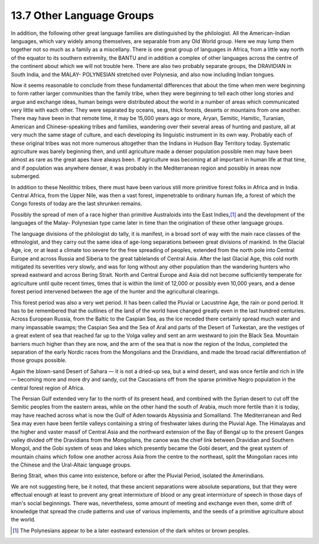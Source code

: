 13.7 Other Language Groups
================================================================

In addition, the following other great language families are distinguished by
the philologist. All the American-Indian languages, which vary widely among
themselves, are separable from any Old World group. Here we may lump them
together not so much as a family as a miscellany. There is one great group of
languages in Africa, from a little way north of the equator to its southern
extremity, the BANTU and in addition a complex of other languages across the
centre of the continent about which we will not trouble here. There are also
two probably separate groups, the DRAVIDIAN in South India, and the MALAY-
POLYNESIAN stretched over Polynesia, and also now including Indian tongues.

Now it seems reasonable to conclude from these fundamental differences that
about the time when men were beginning to form rather larger communities than
the family tribe, when they were beginning to tell each other long stories
and argue and exchange ideas, human beings were distributed about the world
in a number of areas which communicated very little with each other. They
were separated by oceans, seas, thick forests, deserts or mountains from one
another. There may have been in that remote time, it may be 15,000 years ago
or more, Aryan, Semitic, Hamitic, Turanian, American and Chinese-speaking
tribes and families, wandering over their several areas of hunting and
pasture, all at very much the same stage of culture, and each developing its
linguistic instrument in its own way. Probably each of these original tribes
was not more numerous altogether than the Indians in Hudson Bay Territory
today. Systematic agriculture was barely beginning then, and until
agriculture made a denser population possible men may have been almost as
rare as the great apes have always been. If agriculture was becoming at all
important in human life at that time, and if population was anywhere denser,
it was probably in the Mediterranean region and possibly in areas now
submerged.

In addition to these Neolithic tribes, there must have been various still
more primitive forest folks in Africa and in India. Central Africa, from the
Upper Nile, was then a vast forest, impenetrable to ordinary human life, a
forest of which the Congo forests of today are the last shrunken remains.

Possibly the spread of men of a race higher than primitive Australoids into
the East Indies,\ [#fn3]_ and the development of the languages of the Malay-
Polynesian type came later in time than the origination of these other
language groups.

The language divisions of the philologist do tally, it is manifest, in a
broad sort of way with the main race classes of the ethnologist, and they
carry out the same idea of age-long separations between great divisions of
mankind. In the Glacial Age, ice, or at least a climate too severe for the
free spreading of peoples, extended from the north pole into Central Europe
and across Russia and Siberia to the great tablelands of Central Asia. After
the last Glacial Age, this cold north mitigated its severities very slowly,
and was for long without any other population than the wandering hunters who
spread eastward and across Bering Strait. North and Central Europe and Asia
did not become sufficiently temperate for agriculture until quite recent
times, times that is within the limit of 12,000 or possibly even 10,000
years, and a dense forest period intervened between the age of the hunter and
the agricultural clearings.

This forest period was also a very wet period. It has been called the Pluvial
or Lacustrine Age, the rain or pond period. It has to be remembered that the
outlines of the land of the world have changed greatly even in the last
hundred centuries. Across European Russia, from the Baltic to the Caspian
Sea, as the ice receded there certainly spread much water and many impassable
swamps; the Caspian Sea and the Sea of Aral and parts of the Desert of
Turkestan, are the vestiges of a great extent of sea that reached far up to
the Volga valley and sent an arm westward to join the Black Sea. Mountain
barriers much higher than they are now, and the arm of the sea that is now
the region of the Indus, completed the separation of the early Nordic races
from the Mongolians and the Dravidians, and made the broad racial
differentiation of those groups possible.

Again the blown-sand Desert of Sahara — it is not a dried-up sea, but a wind
desert, and was once fertile and rich in life — becoming more and more dry
and sandy, cut the Caucasians off from the sparse primitive Negro population
in the central forest region of Africa.

The Persian Gulf extended very far to the north of its present head, and
combined with the Syrian desert to cut off the Semitic peoples from the
eastern areas, while on the other hand the south of Arabia, much more fertile
than it is today, may have reached across what is now the Gulf of Aden
towards Abyssinia and Somaliland. The Mediterranean and Red Sea may even have
been fertile valleys containing a string of freshwater lakes during the
Pluvial Age. The Himalayas and the higher and vaster massif of Central Asia
and the northward extension of the Bay of Bengal up to the present Ganges
valley divided off the Dravidians from the Mongolians, the canoe was the
chief link between Dravidian and Southern Mongol, and the Gobi system of seas
and lakes which presently became the Gobi desert, and the great system of
mountain chains which follow one another across Asia from the centre to the
northeast, split the Mongolian races into the Chinese and the Ural-Altaic
language groups.

Bering Strait, when this came into existence, before or after the Pluvial
Period, isolated the Amerindians.

We are not suggesting here, be it noted, that these ancient separations were
absolute separations, but that they were effectual enough at least to prevent
any great intermixture of blood or any great intermixture of speech in those
days of man's social beginnings. There was, nevertheless, some amount of
meeting and exchange even then, some drift of knowledge that spread the crude
patterns and use of various implements, and the seeds of a primitive
agriculture about the world.

.. [#fn3] The Polynesians appear to be a later eastward extension of the dark whites or brown peoples.
